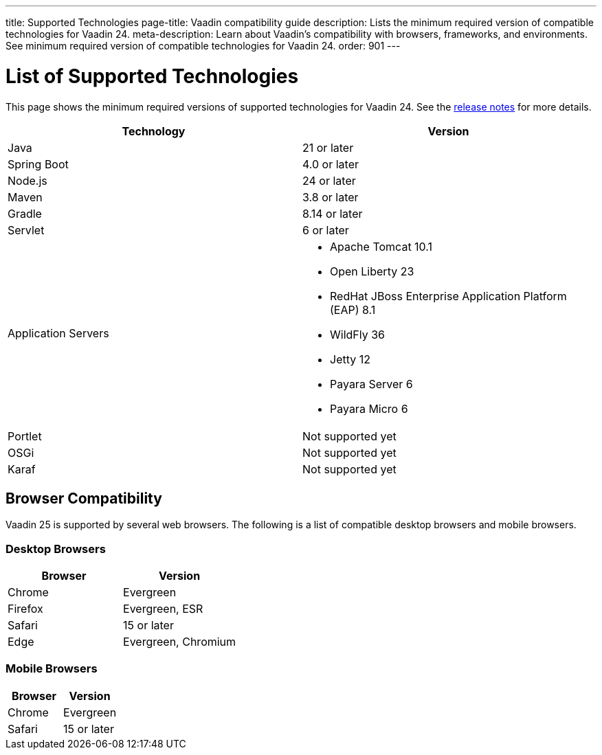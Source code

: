 ---
title: Supported Technologies
page-title: Vaadin compatibility guide
description: Lists the minimum required version of compatible technologies for Vaadin 24.
meta-description: Learn about Vaadin’s compatibility with browsers, frameworks, and environments. See minimum required version of compatible technologies for Vaadin 24.
order: 901
---


= List of Supported Technologies

This page shows the minimum required versions of supported technologies for Vaadin 24. See the https://github.com/vaadin/platform/releases/tag/24.0.0[release notes] for more details.

[cols="1,1"]
|===
|Technology|Version

| Java| 21 or later
| Spring Boot| 4.0 or later
| Node.js| 24 or later
| Maven| 3.8 or later 
| Gradle| 8.14 or later
| Servlet| 6 or later
| Application Servers
a|

- Apache Tomcat 10.1
- Open Liberty 23
- RedHat JBoss Enterprise Application Platform (EAP) 8.1
- WildFly 36
- Jetty 12
- Payara Server 6
- Payara Micro 6
| Portlet| Not supported yet
| OSGi| Not supported yet
| Karaf| Not supported yet
|===


== Browser Compatibility

Vaadin 25 is supported by several web browsers. The following is a list of compatible desktop browsers and mobile browsers.

=== Desktop Browsers

[cols="1,1"]
|===
| Browser | Version

| Chrome | Evergreen
| Firefox | Evergreen, ESR
| Safari | 15 or later
| Edge | Evergreen, Chromium
|===

=== Mobile Browsers

[cols="1,1"]
|===
| Browser | Version

| Chrome | Evergreen
| Safari | 15 or later
|===
